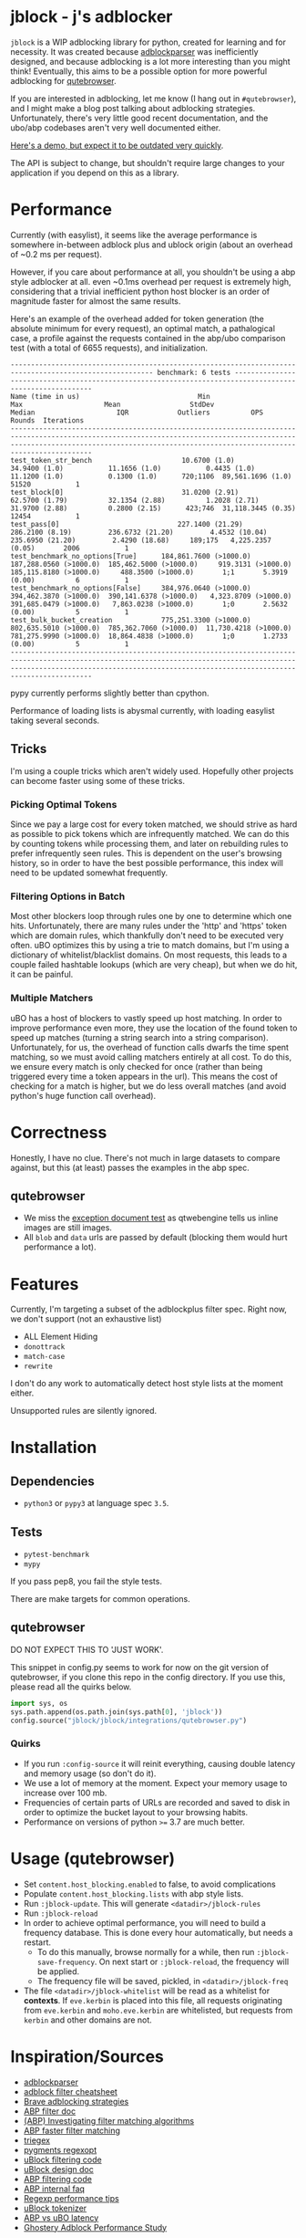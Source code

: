 
* jblock - j's adblocker

~jblock~ is a WIP adblocking library for python, created for learning and for
necessity. It was created because [[https://github.com/scrapinghub/adblockparser][adblockparser]] was inefficiently designed, and
because adblocking is a lot more interesting than you might think! Eventually,
this aims to be a possible option for more powerful adblocking for [[https://github.com/qutebrowser/qutebrowser][qutebrowser]].

If you are interested in adblocking, let me know (I hang out in ~#qutebrowser~),
and I might make a blog post talking about adblocking strategies. Unfortunately,
there's very little good recent documentation, and the ubo/abp codebases aren't
very well documented either.

[[https://www.youtube.com/watch?v=Bd29bqfuCSc&feature=youtu.be][Here's a demo, but expect it to be outdated very quickly]].

The API is subject to change, but shouldn't require large changes to your
application if you depend on this as a library.

* Performance

Currently (with easylist), it seems like the average performance is somewhere
in-between adblock plus and ublock origin (about an overhead of ~0.2 ms per
request).

However, if you care about performance at all, you shouldn't be using a abp
style adblocker at all. even ~0.1ms overhead per request is extremely high,
considering that a trivial inefficient python host blocker is an order of
magnitude faster for almost the same results.

Here's an example of the overhead added for token generation (the absolute
minimum for every request), an optimal match, a pathalogical case, a profile
against the requests contained in the abp/ubo comparison test (with a total of
6655 requests), and initialization.

#+begin_example
--------------------------------------------------------------------------------------------------------- benchmark: 6 tests ---------------------------------------------------------------------------------------------------------
Name (time in us)                             Min                     Max                    Mean                 StdDev                  Median                    IQR            Outliers          OPS            Rounds  Iterations
--------------------------------------------------------------------------------------------------------------------------------------------------------------------------------------------------------------------------------------
test_token_str_bench                      10.6700 (1.0)           34.9400 (1.0)           11.1656 (1.0)           0.4435 (1.0)           11.1200 (1.0)           0.1300 (1.0)      720;1106  89,561.1696 (1.0)       51520           1
test_block[0]                             31.0200 (2.91)          62.5700 (1.79)          32.1354 (2.88)          1.2028 (2.71)          31.9700 (2.88)          0.2800 (2.15)      423;746  31,118.3445 (0.35)      12454           1
test_pass[0]                             227.1400 (21.29)        286.2100 (8.19)         236.6732 (21.20)         4.4532 (10.04)        235.6950 (21.20)         2.4290 (18.68)     189;175   4,225.2357 (0.05)       2006           1
test_benchmark_no_options[True]      184,861.7600 (>1000.0)  187,288.0560 (>1000.0)  185,462.5000 (>1000.0)     919.3131 (>1000.0)  185,115.8180 (>1000.0)     488.3500 (>1000.0)       1;1       5.3919 (0.00)          6           1
test_benchmark_no_options[False]     384,976.0640 (>1000.0)  394,462.3870 (>1000.0)  390,141.6378 (>1000.0)   4,323.8709 (>1000.0)  391,685.0479 (>1000.0)   7,863.0238 (>1000.0)       1;0       2.5632 (0.00)          5           1
test_bulk_bucket_creation            775,251.3300 (>1000.0)  802,635.5010 (>1000.0)  785,362.7060 (>1000.0)  11,730.4218 (>1000.0)  781,275.9990 (>1000.0)  18,864.4838 (>1000.0)       1;0       1.2733 (0.00)          5           1
--------------------------------------------------------------------------------------------------------------------------------------------------------------------------------------------------------------------------------------
#+end_example

pypy currently performs slightly better than cpython.

Performance of loading lists is abysmal currently, with loading easylist taking
several seconds.

** Tricks

I'm using a couple tricks which aren't widely used. Hopefully other projects can
become faster using some of these tricks.

*** Picking Optimal Tokens

Since we pay a large cost for every token matched, we should strive as
hard as possible to pick tokens which are infrequently matched. We can do this
by counting tokens while processing them, and later on rebuilding rules to
prefer infrequently seen rules. This is dependent on the user's browsing
history, so in order to have the best possible performance, this index will need
to be updated somewhat frequently.

*** Filtering Options in Batch

Most other blockers loop through rules one by one to determine which one hits.
Unfortunately, there are many rules under the 'http' and 'https' token which are
domain rules, which thankfully don't need to be executed very often. uBO
optimizes this by using a trie to match domains, but I'm using a dictionary of
whitelist/blacklist domains. On most requests, this leads to a couple failed
hashtable lookups (which are very cheap), but when we do hit, it can be painful.

*** Multiple Matchers

uBO has a host of blockers to vastly speed up host matching. In order to improve
performance even more, they use the location of the found token to speed up
matches (turning a string search into a string comparison). Unfortunately, for
us, the overhead of function calls dwarfs the time spent matching, so we must
avoid calling matchers entirely at all cost. To do this, we ensure every match
is only checked for once (rather than being triggered every time a token appears
in the url). This means the cost of checking for a match is higher, but we do
less overall matches (and avoid python's huge function call overhead).

* Correctness

Honestly, I have no clue. There's not much in large datasets to compare against,
but this (at least) passes the examples in the abp spec.

** qutebrowser
- We miss the [[https://testpages.adblockplus.org/en/exceptions/document][exception document test]] as qtwebengine tells us inline images are
  still images.
- All ~blob~ and ~data~ urls are passed by default (blocking them would hurt
  performance a lot).

* Features

Currently, I'm targeting a subset of the adblockplus filter spec. Right now, we
don't support (not an exhaustive list)

- ALL Element Hiding
- ~donottrack~
- ~match-case~
- ~rewrite~

I don't do any work to automatically detect host style lists at the moment
either.

Unsupported rules are silently ignored.

* Installation
** Dependencies
- ~python3~ or ~pypy3~ at language spec ~3.5~.

** Tests
- ~pytest-benchmark~
- ~mypy~

If you pass pep8, you fail the style tests.

There are make targets for common operations.

** qutebrowser

DO NOT EXPECT THIS TO 'JUST WORK'.

This snippet in config.py seems to work for now on the git version of
qutebrowser, if you clone this repo in the config directory. If you use this,
please read all the quirks below.

#+begin_src python
  import sys, os
  sys.path.append(os.path.join(sys.path[0], 'jblock'))
  config.source("jblock/jblock/integrations/qutebrowser.py")
#+end_src

*** Quirks

- If you run ~:config-source~ it will reinit everything, causing double latency
  and memory usage (so don't do it).
- We use a lot of memory at the moment. Expect your memory usage to increase
  over 100 mb.
- Frequencies of certain parts of URLs are recorded and saved to disk in order
  to optimize the bucket layout to your browsing habits.
- Performance on versions of python ~>=~ 3.7 are much better.

* Usage (qutebrowser)

- Set ~content.host_blocking.enabled~ to false, to avoid complications
- Populate ~content.host_blocking.lists~ with abp style lists.
- Run ~:jblock-update~. This will generate ~<datadir>/jblock-rules~
- Run ~:jblock-reload~
- In order to achieve optimal performance, you will need to build a frequency
  database. This is done every hour automatically, but needs a restart.
  - To do this manually, browse normally for a while, then run
    ~:jblock-save-frequency~. On next start or ~:jblock-reload~, the frequency
    will be applied.
  - The frequency file will be saved, pickled, in ~<datadir>/jblock-freq~
- The file ~<datadir>/jblock-whitelist~ will be read as a whitelist for
  *contexts*. If ~eve.kerbin~ is placed into this file, all requests originating
  from ~eve.kerbin~ and ~moho.eve.kerbin~ are whitelisted, but requests from
  ~kerbin~ and other domains are not.

* Inspiration/Sources
- [[https://github.com/scrapinghub/adblockparser][adblockparser]]
- [[https://adblockplus.org/filter-cheatsheet#options][adblock filter cheatsheet]]
- [[http://www.brave.com/improved-ad-blocker-performance/][Brave adblocking strategies]]
- [[https://adblockplus.org/en/filters][ABP filter doc]]
- [[https://adblockplus.org/blog/investigating-filter-matching-algorithms][(ABP) Investigating filter matching algorithms]]
- [[https://adblockplus.org/forum/viewtopic.php?t=6118][ABP faster filter matching]]
- [[https://github.com/ZhukovAlexander/triegex][triegex]]
- [[https://bitbucket.org/birkenfeld/pygments-main/src/default/pygments/regexopt.py][pygments regexopt]]
- [[https://github.com/gorhill/uBlock/blob/master/src/js/static-net-filtering.js][uBlock filtering code]]
- [[https://github.com/gorhill/uBlock/wiki/Overview-of-uBlock's-network-filtering-engine][uBlock design doc]]
- [[https://github.com/adblockplus/adblockpluscore/blob/master/lib/matcher.js][ABP filtering code]]
- [[https://adblockplus.org/faq_internal][ABP internal faq]]
- [[https://www.loggly.com/blog/five-invaluable-techniques-to-improve-regex-performance/][Regexp performance tips]]
- [[https://github.com/gorhill/uBlock/blob/261ef8c510fd91ead57948d1f7793a7a5e2a25fd/src/js/utils.js][uBlock tokenizer]]
- [[https://github.com/gorhill/uBlock/wiki/uBlock-vs.-ABP:-efficiency-compared][ABP vs uBO latency]]
- [[https://whotracks.me/blog/adblockers_performance_study.html][Ghostery Adblock Performance Study]]

* License
jblock is licensed under the GPLv3+.

Some work was adapted from scrapinghub/adblockparser (which has almost all been
completely rewritten), but the combined work is GPLv3+.
